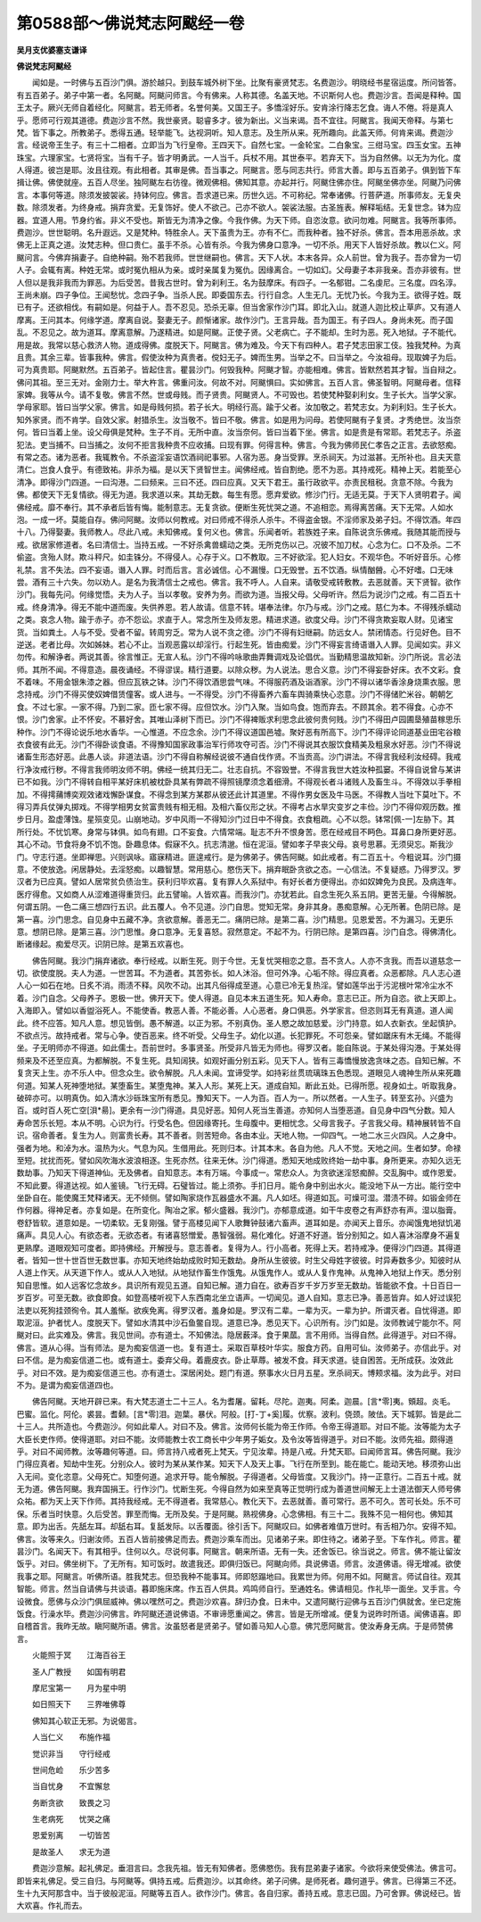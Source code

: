 第0588部～佛说梵志阿颰经一卷
================================

**吴月支优婆塞支谦译**

**佛说梵志阿颰经**


　　闻如是。一时佛与五百沙门俱。游於越只。到鼓车城外树下坐。比聚有豪贤梵志。名费迦沙。明晓经书星宿运度。所问皆答。有五百弟子。弟子中第一者。名阿颰。阿颰问师言。今有佛来。人称其德。名盖天地。不识斯何人也。费迦沙言。吾闻是释种。国王太子。厥兴无师自着经化。阿颰言。若无师者。名誉何美。又国王子。多憍淫好乐。安肯涂行降志乞食。诲人不倦。将是真人乎。愿师可行观其道德。费迦沙言不然。我世豪贤。聪睿多才。彼为新出。义当来谒。吾不宜往。阿颰言。我闻天帝释。与第七梵。皆下事之。所教弟子。悉得五通。轻举能飞。达视洞听。知人意志。及生所从来。死所趣向。此盖天师。何肯来谒。费迦沙言。经说帝王生子。有三十二相者。立即当为飞行皇帝。王四天下。自然七宝。一金轮宝。二白象宝。三绀马宝。四玉女宝。五神珠宝。六理家宝。七贤将宝。当有千子。皆才明勇武。一人当千。兵杖不用。其世泰平。若弃天下。当为自然佛。以无为为化。度人得道。彼岂是耶。汝且往观。有此相者。其审是佛。吾当事之。阿颰言。愿与同志共行。师言大善。即与五百弟子。俱到皆下车揖让佛。佛使就座。五百人尽坐。独阿颰左右彷徨。微观佛相。佛知其意。亦起并行。阿颰住佛亦住。阿颰坐佛亦坐。阿颰乃问佛言。本事何等道。除须发披袈裟。持钵何应。佛言。吾求道已来。历世久远。不可称纪。常奉诸佛。行菩萨道。所事师友。无复央数。除须发者。为终身戒。捐弃贪爱。无复饰好。使人不欲己。己亦不欲人。袈裟法服。古圣旌表。解释垢结。无复世念。钵为应器。宜道人用。节身约省。非义不受也。斯皆无为清净之像。今我作佛。为天下师。自恣汝意。欲问勿难。阿颰言。我等所事师。费迦沙。世世聪明。名升遐远。又是梵种。特胜余人。天下虽贵为王。亦有不仁。而我种者。独不好杀。佛言。吾本用恶杀故。求佛无上正真之道。汝梵志种。但口贵仁。虽手不杀。心皆有杀。今我为佛身口意净。一切不杀。用天下人皆好杀故。教以仁义。阿颰问言。今佛弃捐妻子。自绝种嗣。殆不若我师。世世继嗣也。佛言。天下人状。本末各异。众人前世。曾为我子。吾亦曾为一切人子。会辄有离。种姓无常。或时冤仇相从为亲。或时亲属复为冤仇。因缘离合。一切如幻。父母妻子本非我亲。吾亦非彼有。世人但以是我非我而为罪恶。为后受苦。昔我古世时。曾为刹利王。名为鼓摩床。有四子。一名郁钳。二名虔尼。三名度。四名淳。王尚未崩。四子争位。王闻愁忧。念四子争。当杀人民。即委国东去。行行自念。人生无几。无忧乃长。今我为王。欲得子姓。既已有子。还欲相伐。有嗣如是。何益于人。吾不忍见。恐杀无辜。但当舍家作沙门耳。即北入山。就道人迦比校止草庐。又有道人摩离。王问其本。何缘学道。摩离自说。娶妻无子。颜惭诸家。故作沙门。王言异哉。吾为国王。有子四人。身尚未死。而子国乱。不忍见之。故为道耳。摩离意解。乃遂精进。如是阿颰。正使子贤。父老病亡。子不能却。生时为恶。死入地狱。子不能代。用是故。我常以慈心救济人物。道成得佛。度脱天下。阿颰言。佛为难及。今天下有四种人。君子梵志田家工伎。独我梵种。为真且贵。其余三辈。皆事我种。佛言。假使汝种为真贵者。傥妇无子。婢而生男。当举之不。曰当举之。今汝祖母。现取婢子为后。可为真贵耶。阿颰默然。五百弟子。皆起住言。瞿昙沙门。何毁我种。阿颰才智。亦能相难。佛言。皆默然若其才智。当自辩之。佛问其祖。至三无对。金刚力士。举大杵言。佛重问汝。何故不对。阿颰惧曰。实如佛言。五百人言。佛圣智明。阿颰母者。信释家婢。我等从今。请不复敬。佛言不然。世或母贱。而子贤贵。阿颰贤人。不可毁也。若使梵种娶刹利女。生子长大。当学父家。学母家耶。皆曰当学父家。佛言。如是母贱何损。若子长大。明经行高。踰于父者。汝加敬之。若梵志女。为刹利妇。生子长大。知外家贤。而不肯学。自效父家。射猎杀生。汝当敬不。皆曰不敬。佛言。如是用为问母。若使阿颰有子复贤。才秀绝世。汝当奈何。皆曰当着上坐。设父母俱是梵种。生子不肖。无所中直。汝当奈何。皆曰当着下坐。佛言。如是贵是有常耶。若梵志子。杀盗犯法。吏当捕不。曰当捕之。汝何不拒言我种贵不应收捕。曰现有罪。何得言种。佛言。今我为佛师民仁孝告之正言。去欲怒痴。有常之态。诸为恶者。我辄教令。不杀盗淫妄语饮酒祠祀事邪。人宿为恶。身当受罪。烹杀祠天。为过滋甚。无所补也。且夫天意清仁。岂食人食乎。有德致祐。非杀为福。是以天下贤智世主。闻佛经戒。皆自割绝。愿不为恶。其持戒死。精神上天。若能至心清净。即得沙门四道。一曰沟港。二曰频来。三曰不还。四曰应真。又天下君王。虽行政欲平。亦责民租税。贪意不除。今我为佛。都使天下无复情欲。得无为道。我求道以来。其劫无数。每生有愿。愿弃爱欲。修沙门行。无适无莫。于天下人贤明君子。闻佛经戒。靡不奉行。其不承者后皆有悔。能制意志。无复贪欲。便断生死忧哭之道。不追相恋。焉得离苦痛。天下无常。人如水泡。一成一坏。莫能自存。佛问阿颰。汝师以何教戒。对曰师戒不得杀人杀牛。不得盗金银。不淫师家及弟子妇。不得饮酒。年四十八。乃得娶妻。我师教人。尽此八戒。未知佛戒。复何义也。佛言。乐闻者听。若族姓子来。自陈说贪乐佛戒。我随其能而授与戒。欲居家修道者。名曰清信士。当持五戒。一不好杀禽兽蠕动之类。无所克伤以己。况彼不加刀杖。心念为仁。口不及杀。二不偷盗。贪殆人财。欺斗秤尺。如圭铢分。不得侵人。心存于义。口不教取。三不好欲淫。犯人妇女。不观华色。不听好音乐。心修礼禁。言不失法。四不妄语。谮入人罪。时而后言。言必诚信。心不漏慢。口无毁誉。五不饮酒。纵情酗醟。心不好嗜。口无味尝。酒有三十六失。勿以劝人。是名为我清信士之戒也。佛言。我不呼人。人自来。请敬受戒转敷教。去恶就善。天下贤智。欲作沙门。我每先问。何缘觉悟。夫为人子。当以孝敬。安养为务。而欲为道。当报父母。父母听许。然后为说沙门之戒。有二百五十戒。终身清净。得无不能中道而废。失供养恩。若人故请。信意不转。堪奉法律。尔乃与戒。沙门之戒。慈仁为本。不得残杀蠕动之类。哀念人物。踰于赤子。亦不怨讼。求直于人。常念所生及师友恩。精进求道。欲度父母。沙门不得贪欺妄取人财。见诸宝货。当如粪土。人与不受。受者不留。转周穷乏。常为人说不贪之德。沙门不得有妇继嗣。防远女人。禁闭情态。行见好色。目不逆送。老者比母。次如姊妹。若心不止。当观恶露以却淫行。行起生死。皆由痴爱。沙门不得妄言绮语谮入人罪。见闻如实。非义勿传。和解诤者。两说其善。徐言惟正。无宣人私。沙门不得吟咏歌曲弄舞调戏及论倡优。当勤精思温故知新。沙门所说。言必法师。其所不闻。不得意造。晨夜诵经。不得谬误。精行道要。以除众秽。为人说法。思合义意。沙门不得妄卧好床。衣不文彩。食不着味。不用金银朱漆之器。但应瓦铁之钵。沙门不得饮酒思尝气味。不得服药酒及诣酒家。沙门不得以诸华香涂身烧熏衣服。思念持戒。沙门不得买使奴婢借赁僮客。或人进与。一不得受。沙门不得畜养六畜车舆骑乘快心恣意。沙门不得储贮米谷。朝朝乞食。不过七家。一家不得。乃到二家。匝七家不得。应但饮水。沙门入聚。当如鸟食。饱而弃去。不顾其余。若不得食。心亦不恨。沙门舍家。止不怀安。不慕好舍。其唯山泽树下而已。沙门不得裨贩求利思念此彼何贵何贱。沙门不得田卢园圃垦殖苗稼思乐种作。沙门不得论说乐地水香华。一心惟道。不应念余。沙门不得议道国邑墟。聚好恶有所高下。沙门不得评论同道基业田宅谷粮衣食彼有此无。沙门不得卧谈食语。不得豫知国家政事治军行师攻夺可否。沙门不得说其衣服饮食精美及粗泉水好恶。沙门不得说诸畜生形态好恶。此愚人谈。非道法语。沙门不得自称解经说彼不通自伐作贤。不当贡高。沙门讲法。不得言我经利汝经碍。我戒行净汝戒行秽。不得言我师明汝师不明。佛经一统其归无二。壮志自抗。不容毁誉。不得言我世大姓汝种孤窭。不得自说曾与某讲已不如我。沙门不得转自相平某好床机被枕卧具某有弊疏不得照镜摩须念着细滑。不得观长者斗诸贱人及畜生斗。不得效以手拳相加。不得摴蒱博奕观效诸戏懈卧谋食。不得念到某方某郡从彼还此计其道里。不得作男女医及牛马医。不得教人当吐下莫吐下。不得习弄兵仗弹丸掷戏。不得学相男女贫富贵贱有相无相。及相六畜仪形之状。不得考占水旱灾变岁之丰俭。沙门不得仰观历数。推步日月。盈虚薄蚀。星殒变见。山崩地动。岁中风雨一不得知沙门过日中不得食。衣食粗疏。心不以怨。钵常[佩-一]左胁下。其所行处。不忧饥寒。身常与钵俱。如鸟有翅。口不妄食。六情常端。耻志不升不恨身苦。愿在经戒目不眄色。耳鼻口身所更好恶。其心不动。节食将身不饥不饱。卧趣息体。假寐不久。抗志清邈。恒在泥洹。譬如孝子早丧父母。哀号思慕。无须臾忘。斯我沙门。守志行道。坐即禅思。兴则讽咏。寤寐精进。匪遑戒行。是为佛弟子。佛告阿颰。如此戒者。有二百五十。今粗说耳。沙门摄意。不使放逸。闲居静处。去淫怒痴。以趣智慧。常用慈心。愍伤天下。捐弃眠卧贪欲之态。一心信法。不复疑惑。乃得罗汉。罗汉者为已应真。譬如人居常贫负债治生。获利归毕欢喜。复有罪人久系狱中。有好长者方便得出。亦如奴婢免为良民。及病连年。医疗得愈。又如商人从涩难道得重货归。此五譬喻。人皆欢喜。而我沙门。亦犹若此。自念生死久系五阴。更苦无量。今得解脱。何谓五阴。一色二痛三想四行五识。此五覆人。令不见道。沙门自思。觉知无常。身非其身。愚痴意解。心无所著。色阴已除。是第一喜。沙门思念。自见身中五藏不净。贪欲意解。善恶无二。痛阴已除。是第二喜。沙门精思。见恩爱苦。不为漏习。无更乐意。想阴已除。是第三喜。沙门思惟。身口意净。无复喜怒。寂然意定。不起不为。行阴已除。是第四喜。沙门自念。得佛清化。断诸缘起。痴爱尽灭。识阴已除。是第五欢喜也。

　　佛告阿颰。我沙门捐弃诸欲。奉行经戒。以断生死。则于今世。无复忧哭相恋之意。吾不贪人。人亦不贪我。而吾以道慈念一切。欲使度脱。夫人为道。一世苦耳。不为道者。其苦弥长。如人沐浴。但可外净。心垢不除。得应真者。众恶都除。凡人志心道人心一如石在地。日炙不消。雨渍不释。风吹不动。出其凡俗得成至道。心意已冷无复热淫。譬如莲华出于污泥根叶常冷尘水不着。沙门自念。父母养子。恩极一世。佛开天下。使人得道。自见本末五道生死。知人寿命。意志已正。所为自恣。欲上天即上。入海即入。譬如以香盥浴死人。不能使香。教恶人善。不能必善。人心恶者。身口俱恶。外学家言。但恣则耳无有真道。道人闻此。终不应答。知凡人意。想见皆倒。愚不解道。以正为邪。不别真伪。圣人愍之故加慈爱。沙门持意。如人衣新衣。坐起慎护。不欲点污。故持戒者。常与心争。使百恶来。终不听受。父母生子。幼化以道。长犯罪死。不可怨亲。譬如踞床有木无绳。不能得坐。子无明师亦不得道。如此儒士。吾前世时。多事贤圣。所受非凡皆无为师也。得罗汉者。能自陈说。于某处得沟港。于某处得频来及不还至应真。为都解脱。不复生死。具知阔狭。如观好画分别五彩。见天下人。皆有三毒憍慢放逸贪味之态。自知已解。不复贪天上生。亦不乐人中。但念众生。欲令解脱。凡人未闻。宜谛受学。如持彩丝贯琉璃珠五色悉现。道眼见人魂神生所从来死趣何道。知某人死神堕地狱。某堕畜生。某堕鬼神。某入人形。某死上天。道成自知。断此五处。已得所愿。视身如土。听取我身。破碎亦可。以明真伪。如入清水沙砾珠宝所有悉见。豫知天下。一人为百。百人为一。所以然者。一人生子。转至玄孙。兴盛为百。或时百人死亡空[浿*昜]。更余有一沙门得道。具见好恶。知何人死当生善道。亦知何人当堕恶道。自见身中四气分数。知人寿命苦乐长短。本从不明。心识为行。行受名色。但因缘寄托。生母腹中。更相忧念。父母言我子。子言我父母。精神展转皆不自识。宿命善者。复生为人。则富贵长寿。其不善者。则苦短命。各由本业。天地人物。一仰四气。一地二水三火四风。人之身中。强者为地。和淖为水。温热为火。气息为风。生借用此。死则归本。计其本末。各自为他。凡人不觉。天地之间。生者如梦。命禄至短。扰扰而死。譬如风吹海水波浪相逐。生死亦然。往来无休。沙门得道。悉知天地成败终始一劫中事。身所更来。亦知久远无数劫事。乃知天下得道神仙。无及佛者。自知意志。本有万端。今事成一。常悲众人。为贪欲迷淫怒痴醉。交乱胸中。或作恩爱。不知此要。得道达视。如人鉴镜。飞行无碍。石璧皆过。能上须弥。手扪日月。能令身中别出水火。能没地下从一方出。能行空中坐卧自在。能使魔王梵释诸天。无不倾侧。譬如陶家烧作瓦器盛水不漏。凡人如坯。得道如瓦。可燥可湿。潜渍不碎。如锻金师在作何器。得神足者。亦复如是。在所变化。陶冶之家。郁火盛器。我沙门。亦郁意成道。如干牛皮卷之有声舒亦有声。湿以脂膏。卷舒皆软。道意如是。一切柔软。无复刚强。譬于高楼见闻下人歌舞钟鼓诸六畜声。道耳如是。亦闻天上音乐。亦闻饿鬼地狱饥渴痛声。具见人心。有欲态者。无欲态者。有诸喜怒憎爱。愚智强弱。易化难化。好道不好道。皆分别知之。如人喜沐浴摩身不遍复更熟摩。道眼观知可度者。即持佛经。开解授与。意志善者。复得为人。行小高者。死得上天。若持戒净。便得沙门四道。其得道者。皆知一世十世百世无数世事。亦知天地终始劫成败时知无数劫。身所从生彼彼。时生父母姓字彼彼。时异寿数多少。知彼时从人道上作天。从天道下作人。或从人入地狱。从地狱作畜生作饿鬼。从饿鬼作人。或从人复作鬼神。从鬼神入地狱上作天。悉分别知自思惟。如人远客忆念故乡。具识所有观见五道。自知已解。道力自在。欲寿百岁千岁万岁至无数劫。皆能欲不食。十日百日一岁百岁。可至无数。欲食即食。如登高楼听视下人东西南北坐立语声。一切闻见。道人自知。意志已净。善恶皆弃。如人好过误犯法吏以死狗挂颈徇令。其人羞惭。欲疾免离。得罗汉者。羞身如是。罗汉有二辈。一辈为灭。一辈为护。所谓灭者。自忧得道。即取泥洹。护者忧人。度脱天下。譬如水清其中沙石鱼鳖自现。道意已净。悉见天下。心识所有。沙门如是。汝师教诫宁能尔不。阿颰对曰。此实难及。佛言。我见世间。亦有道士。不知佛法。隐居薮泽。食于果蓏。言不用师。当得自然。此得道乎。对曰不得。佛言。道从心得。当有师法。是为痴妄信道一也。复有道士。采取百草枝叶华实。服食方药。自用可仙。汝师弟子。亦信此乎。对曰不信。是为痴妄信道二也。或有道士。委弃父母。着鹿皮衣。卧止草蓐。被发不食。拜天求道。徒自困苦。无所成获。汝效此乎。对曰不效。是为痴妄信道三也。亦有道士。深居闲处。题门有道。祭事水火日月五星。烹杀祠天。博颊求福。汝为此乎。对曰不为。是谓为痴妄信道四也。

　　佛告阿颰。天地开辟已来。有大梵志道士二十三人。名为耆屠。留耗。尽陀。迦夷。阿柔。迦晨。[言*零]夷。頞超。炎毛。巴蜜。监化。阿伦。裘昙。耆颡。[言*零]泪。迦葉。暴伏。阿般。[打-丁+奚]履。优察。波利。侥颈。陂佉。天下城郭。皆是此二十三人。共所造也。今费迦沙。何如此辈人。对曰不及。佛言。汝师何长能为帝王作师。令帝王得道耶。对曰不能。汝等能为太子大臣长吏作师。使得道耶。对曰不能。汝师能教士农工商长中少年男子姤女。及令汝等皆得道乎。对曰不能。汝师先祖。颇得道乎。对曰不闻师教。汝等趣何等道。曰。师言持八戒者死上梵天。宁见汝辈。持是八戒。升梵天耶。曰闻师言耳。佛告阿颰。我沙门得应真者。知劫中生死。分别众人。彼时为某从某作某。知天下人及天上事。飞行在所至到。能在能亡。能动天地。移须弥山出入无间。变化恣意。父母死亡。知堕何道。追求开导。能令解脱。子得道者。父母皆度。又我沙门。持一正意行。二百五十戒。就无为道。佛告阿颰。我弃国捐王。行作沙门。忧断生死。今得自然为如来至真等正觉明行成为善道世间解无上士道法御天人师号佛众祐。都为天上天下作师。其持我经戒。无不得道者。我常慈心。教化天下。去恶就善。善可常行。恶不可久。苦可长处。乐不可保。乐者当时快意。久后受苦。罪至而悔。无所及矣。于是阿颰。熟视佛身。心念佛相。有三十二。我殊不见一相何也。佛知其意。即为出舌。先舐左耳。却舐右耳。复舐发际。以舌覆面。徐引舌下。阿颰叹曰。如佛者难值万世时。有舌相乃尔。安得不知。佛言。汝等来久。归谢汝师。五百人皆前接佛足而去。费迦沙乘车而出。见诸弟子来。即住待之。诸弟子至。下车作礼。师言。瞿昙沙门。名闻天下。有其相乎。住何以久。尽说何事。阿颰言。朝来所语。无有一失。还舍饭已。徐当说之。师言。佛不能让留汝饭乎。对曰。佛坐树下。了无所有。知可饭时。故遣我还。即俱归饭已。阿颰向师。具说佛语。师言。汝道佛语。得无增减。欲使我事之耶。阿颰言。听佛所语。胜我梵志。但恐我种不能事耳。师即怒蹋地曰。我累世为师。何用不如。阿颰言。师试自往。观其智能。师言。然当自请佛与共谈语。暮即施床席。作五百人供具。鸡鸣师自行。至通姓名。佛请相见。作礼毕一面坐。叉手言。今设微食。愿佛与众沙门俱屈威神。佛以嘿然可之。费迦沙欢喜。辞归办食。日未中。又遣阿颰行迎佛与五百沙门俱就舍。坐已定施饭食。行澡水毕。费迦沙问佛言。昨阿颰还道说佛语。不审谛愿重闻之。佛言。皆是无所增减。便复为说昨时所语。闻佛语喜。即自稽首言。我昨无故。瞋阿颰所语。佛言。汝虽怒者是贤弟子。譬如善马知人心意。佛咒愿阿颰言。使汝寿身无病。于是师赞佛言。

　　火能照于冥　　江海百谷王

　　圣人广教授　　如国有明君

　　摩尼宝第一　　月为星中明

　　如日照天下　　三界唯佛尊

　　佛知其心软正无邪。为说偈言。

　　人当仁义　　布施作福

　　觉识非当　　守行经戒

　　世间危崄　　乐少苦多

　　当自忧身　　不宜懈怠

　　务断贪欲　　致畏之习

　　生老病死　　忧哭之痛

　　恩爱别离　　一切皆苦

　　是故圣人　　求无为道

　　费迦沙意解。起礼佛足。垂泪言曰。念我先祖。皆无有知佛者。愿佛愍伤。我有昆弟妻子诸家。今欲将来使受佛法。佛言可。即皆来礼佛足。受三自归。与阿颰等。俱持五戒。后费迦沙。以其命终。弟子问佛。是师死者。趣何道乎。佛言。已得第三不还。生十九天阿那含中。当于彼般泥洹。阿颰等五百人。欲作沙门。佛言。各自归家。善持五戒。意志已固。乃可舍罪。佛说经已。皆大欢喜。作礼而去。
